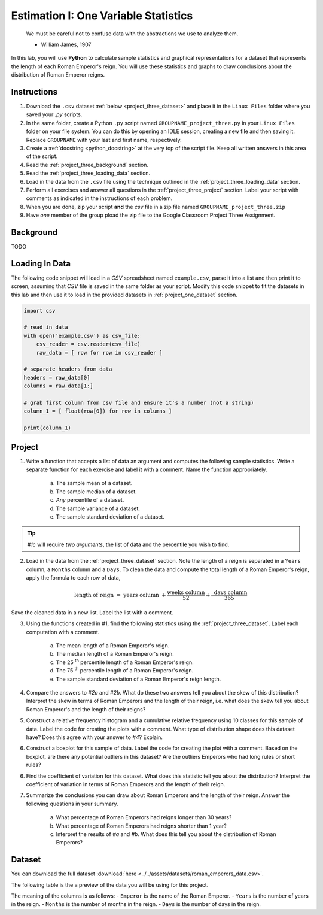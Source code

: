 .. _project_three:

=====================================
Estimation I: One Variable Statistics
=====================================

    We must be careful not to confuse data with the abstractions we use to analyze them.
    
    - William James, 1907

In this lab, you will use **Python** to calculate sample statistics and graphical representations for a dataset that represents the length of each Roman Emperor's reign. You will use these statistics and graphs to draw conclusions about the distribution of Roman Emperor reigns.

.. _project_three_instructions:

Instructions
============

1. Download the ``.csv`` dataset :ref:`below <project_three_dataset>` and place it in the ``Linux Files`` folder where you saved your *.py* scripts.
2. In the same folder, create a Python ``.py`` script named ``GROUPNAME_project_three.py`` in your ``Linux Files`` folder on your file system. You can do this by opening an IDLE session, creating a new file and then saving it. Replace ``GROUPNAME`` with your last and first name, respectively.
3. Create a :ref:`docstring <python_docstring>` at the very top of the script file. Keep all written answers in this area of the script.
4. Read the :ref:`project_three_background` section.
5. Read the :ref:`project_three_loading_data` section.
6. Load in the data from the ``.csv`` file using the technique outlined in the :ref:`project_three_loading_data` section.
7. Perform all exercises and answer all questions in the :ref:`project_three_project` section. Label your script with comments as indicated in the instructions of each problem.
8. When you are done, zip your script **and** the *csv* file in a zip file named ``GROUPNAME_project_three.zip``
9. Have *one* member of the group pload the zip file to the Google Classroom Project Three Assignment.
   
.. _project_three_background: 

Background
==========

TODO 

.. _project_three_loading_data:

Loading In Data
===============

The following code snippet will load in a *CSV* spreadsheet named ``example.csv``, parse it into a list and then print it to screen, assuming that *CSV* file is saved in the same folder as your script. Modify this code snippet to fit the datasets in this lab and then use it to load in the provided datasets in :ref:`project_one_dataset` section.

.. code-block:: python 

    import csv

    # read in data
    with open('example.csv') as csv_file:
        csv_reader = csv.reader(csv_file)
        raw_data = [ row for row in csv_reader ]

    # separate headers from data
    headers = raw_data[0]
    columns = raw_data[1:]

    # grab first column from csv file and ensure it's a number (not a string)
    column_1 = [ float(row[0]) for row in columns ]

    print(column_1)


.. _project_three_project:

Project
=======

1. Write a function that accepts a list of data an argument and computes the following sample statistics. Write a separate function for each exercise and label it with a comment. Name the function appropriately.

    a. The sample mean of a dataset.

    b. The sample median of a dataset.

    c. *Any* percentile of a dataset.

    d. The sample variance of a dataset.

    e. The sample standard deviation of a dataset.

.. tip:: 

    *#1c* will require *two arguments*, the list of data and the percentile you wish to find.

2. Load in the data from the :ref:`project_three_dataset` section. Note the length of a reign is separated in a ``Years`` column, a ``Months`` column and a ``Days``. To clean the data and compute the total length of a Roman Emperor's reign, apply the formula to each row of data, 

.. math:: 

    \text{ length of reign } = \text{ years column } + \frac{ \text{weeks column} }{52} + \frac{ \text{ days column } }{365}

Save the cleaned data in a new list. Label the list with a comment. 

3. Using the functions created in #1, find the following statistics using the :ref:`project_three_dataset`. Label each computation with a comment.

    a. The mean length of a Roman Emperor's reign.

    b. The median length of a Roman Emperor's reign.

    c. The 25 :sup:`th` percentile length of a Roman Emperor's reign.

    d. The 75 :sup:`th` percentile length of a Roman Emperor's reign.

    e. The sample standard deviation of a Roman Emperor's reign length. 

4. Compare the answers to *#2a* and *#2b*. What do these two answers tell you about the skew of this distribution? Interpret the skew in terms of Roman Emperors and the length of their reign, i.e. what does the skew tell you about Roman Emperor's and the length of their reigns?

5. Construct a relative frequency histogram and a cumulative relative frequency using 10 classes for this sample of data. Label the code for creating the plots with a comment. What type of distribution shape does this dataset have? Does this agree with your answer to *#4*? Explain.

6. Construct a boxplot for this sample of data. Label the code for creating the plot with a comment. Based on the boxplot, are there any potential outliers in this dataset? Are the outliers Emperors who had long rules or short rules? 

6. Find the coefficient of variation for this dataset. What does this statistic tell you about the distribution? Interpret the coefficient of variation in terms of Roman Emperors  and the length of their reign. 

7. Summarize the conclusions you can draw about Roman Emperors and the length of their reign. Answer the following questions in your summary.

    a. What percentage of Roman Emperors had reigns longer than 30 years?

    b. What percentage of Roman Emperors had reigns shorter than 1 year?

    c. Interpret the results of *#a* and *#b*. What does this tell you about the distribution of Roman Emperors?

.. _project_three_dataset:

Dataset
=======

You can download the full dataset :download:`here <../../assets/datasets/roman_emperors_data.csv>`.

The following table is the a preview of the data you will be using for this project. 

.. csv-table:: Roman Emperor Reigns
   :file: ../../assets/datasets/previews/roman_emperors_data_preview.csv

The meaning of the columns is as follows: 
- ``Emperor`` is the name of the Roman Emperor.
- ``Years`` is the number of years in the reign.
- ``Months`` is the number of months in the reign.
- ``Days`` is the number of days in the reign.